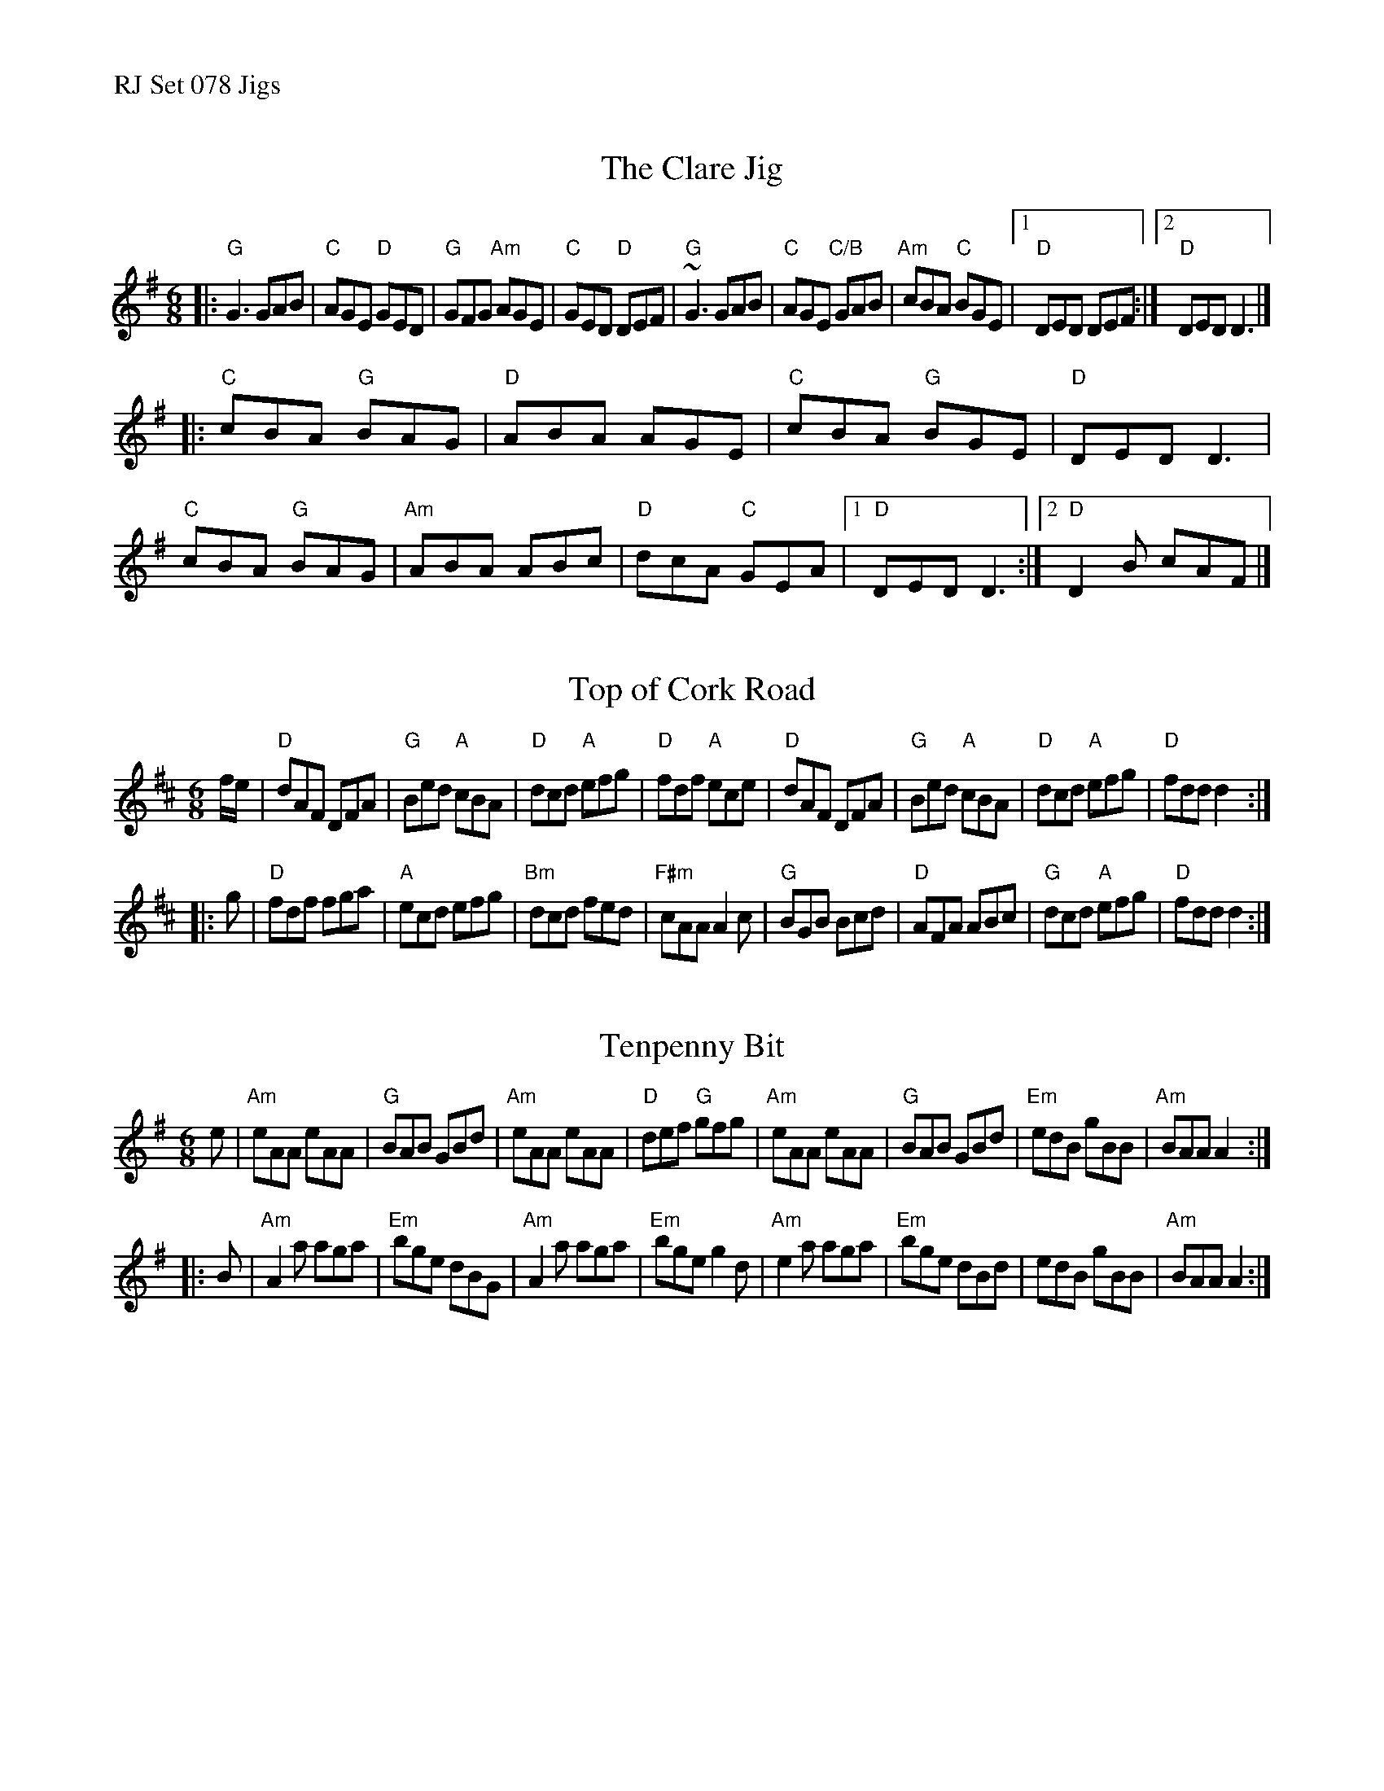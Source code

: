 %%text RJ Set 078 Jigs


X: 1
T: The Clare Jig
N: RJ J-79
M: 6/8
K: G
|:\
"G"G3 GAB | "C"AGE "D"GED | "G"GFG "Am"AGE | "C"GED "D"DEF |\
"G"~G3 GAB | "C"AGE "C/B"GAB | "Am"cBA "C"BGE |[1 "D"DED DEF :|2 "D"DED D3 |]
|:\
"C"cBA "G"BAG | "D"ABA AGE | "C"cBA "G"BGE | "D"DED D3 |\
"C"cBA "G"BAG | "Am"ABA ABc | "D"dcA "C"GEA |[1 "D"DED D3 :|[2 "D"D2 B cAF |]
% ["Trans""D"D6 |]
% text See set 118 for alternate chords for Clare Jig


X: 2
T: Top of Cork Road
N: RJ J-1
M: 6/8
Z: Transcribed to abc by Mary Lou Knack
R: jig
K: D
f/e/ |\
"D"dAF DFA | "G"Bed "A"cBA | "D"dcd "A"efg | "D"fdf "A"ece |\
"D"dAF DFA | "G"Bed "A"cBA | "D"dcd "A"efg | "D"fdd d2 :|
|: g |\
"D"fdf fga | "A"ecd efg | "Bm"dcd fed | "F#m"cAA A2c |\
"G"BGB Bcd | "D"AFA ABc | "G"dcd "A"efg | "D"fdd d2 :|


X: 3
T: Tenpenny Bit
N: RJ J-3
M: 6/8
Z: Transcribed to abc by Mary Lou Knack
R: jig
K: ADor
e |\
"Am"eAA eAA | "G"BAB GBd | "Am"eAA eAA | "D"def "G"gfg |\
"Am"eAA eAA | "G"BAB GBd | "Em"edB gBB | "Am"BAA A2 :|
|: B |\
"Am"A2a aga | "Em"bge dBG | "Am"A2a aga | "Em"bge g2d |\
"Am"e2a aga | "Em"bge dBd | edB gBB | "Am"BAA A2 :|
% text 01/1/05

